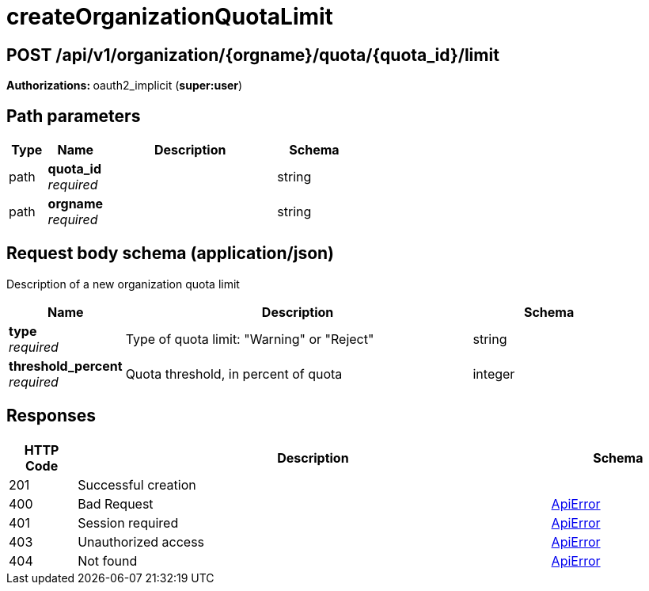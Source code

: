 
= createOrganizationQuotaLimit


[discrete]
== POST /api/v1/organization/{orgname}/quota/{quota_id}/limit



**Authorizations: **oauth2_implicit (**super:user**)


[discrete]
== Path parameters

[options="header", width=100%, cols=".^2a,.^3a,.^9a,.^4a"]
|===
|Type|Name|Description|Schema
|path|**quota_id** + 
_required_||string
|path|**orgname** + 
_required_||string
|===


[discrete]
== Request body schema (application/json)

Description of a new organization quota limit

[options="header", width=100%, cols=".^3a,.^9a,.^4a"]
|===
|Name|Description|Schema
|**type** + 
_required_|Type of quota limit: "Warning" or "Reject"|string
|**threshold_percent** + 
_required_|Quota threshold, in percent of quota|integer
|===


[discrete]
== Responses

[options="header", width=100%, cols=".^2a,.^14a,.^4a"]
|===
|HTTP Code|Description|Schema
|201|Successful creation|
|400|Bad Request|&lt;&lt;_apierror,ApiError&gt;&gt;
|401|Session required|&lt;&lt;_apierror,ApiError&gt;&gt;
|403|Unauthorized access|&lt;&lt;_apierror,ApiError&gt;&gt;
|404|Not found|&lt;&lt;_apierror,ApiError&gt;&gt;
|===
